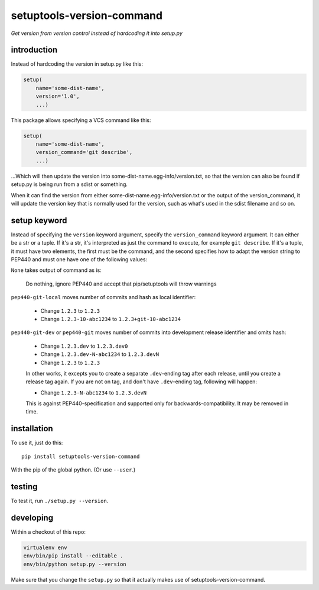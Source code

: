 setuptools-version-command 
==========================

*Get version from version control instead of hardcoding it into setup.py*

introduction
------------

Instead of hardcoding the version in setup.py like this:

.. code-block:: python

    setup(
        name='some-dist-name',
        version='1.0',
        ...)

This package allows specifying a VCS command like this:

.. code-block:: python

    setup(
        name='some-dist-name',
        version_command='git describe',
        ...)

...Which will then update the version into some-dist-name.egg-info/version.txt,
so that the version can also be found if setup.py is being run from a sdist
or something.

When it can find the version from either some-dist-name.egg-info/version.txt
or the output of the version_command, it will update the version key that is
normally used for the version, such as what's used in the sdist filename and
so on.

setup keyword
-------------

Instead of specifying the ``version`` keyword argument, specify the ``version_command``
keyword argument. It can either be a str or a tuple. If it's a str, it's interpreted
as just the command to execute, for example ``git describe``. If it's a tuple, it must
have two elements, the first must be the command, and the second specifies how to
adapt the version string to PEP440 and must one have one of the following values:

``None`` takes output of command as is:

    Do nothing, ignore PEP440 and accept that pip/setuptools will throw warnings

``pep440-git-local`` moves number of commits and hash as local identifier:

    * Change ``1.2.3`` to ``1.2.3``
    * Change ``1.2.3-10-abc1234`` to ``1.2.3+git-10-abc1234``

``pep440-git-dev`` or ``pep440-git`` moves number of commits into development release identifier and omits hash:

    * Change ``1.2.3.dev`` to ``1.2.3.dev0``
    * Change ``1.2.3.dev-N-abc1234`` to ``1.2.3.devN``
    * Change ``1.2.3`` to ``1.2.3``

    In other works, it excepts you to create a separate ``.dev``-ending tag after each release, until you create a
    release tag again. If you are not on tag, and don't have ``.dev``-ending tag, following will happen:

    * Change ``1.2.3-N-abc1234`` to ``1.2.3.devN``

    This is against PEP440-specification and supported only for backwards-compatibility. It may be removed in time.

installation
------------

To use it, just do this::

    pip install setuptools-version-command

With the pip of the global python. (Or use ``--user``.)

testing
-------

To test it, run ``./setup.py --version``.

developing
----------

Within a checkout of this repo:

.. code-block:: shell

    virtualenv env
    env/bin/pip install --editable .
    env/bin/python setup.py --version

Make sure that you change the ``setup.py`` so that it actually makes use of setuptools-version-command.
